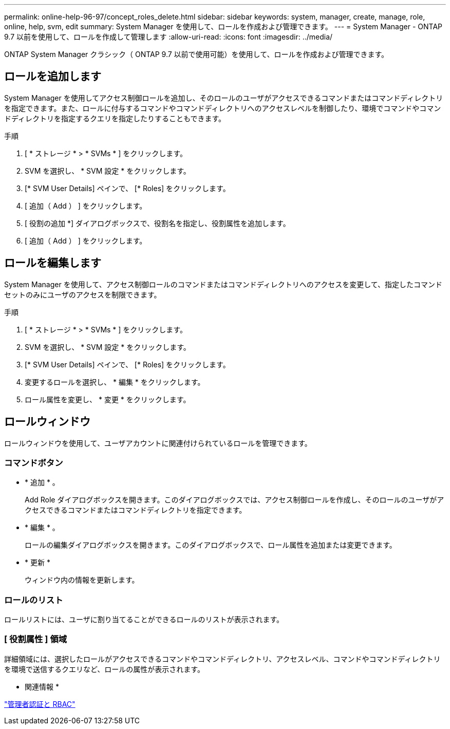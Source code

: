 ---
permalink: online-help-96-97/concept_roles_delete.html 
sidebar: sidebar 
keywords: system, manager, create, manage, role, online, help, svm, edit 
summary: System Manager を使用して、ロールを作成および管理できます。 
---
= System Manager - ONTAP 9.7 以前を使用して、ロールを作成して管理します
:allow-uri-read: 
:icons: font
:imagesdir: ../media/


[role="lead"]
ONTAP System Manager クラシック（ ONTAP 9.7 以前で使用可能）を使用して、ロールを作成および管理できます。



== ロールを追加します

System Manager を使用してアクセス制御ロールを追加し、そのロールのユーザがアクセスできるコマンドまたはコマンドディレクトリを指定できます。また、ロールに付与するコマンドやコマンドディレクトリへのアクセスレベルを制御したり、環境でコマンドやコマンドディレクトリを指定するクエリを指定したりすることもできます。

.手順
. [ * ストレージ * > * SVMs * ] をクリックします。
. SVM を選択し、 * SVM 設定 * をクリックします。
. [* SVM User Details] ペインで、 [* Roles] をクリックします。
. [ 追加（ Add ） ] をクリックします。
. [ 役割の追加 *] ダイアログボックスで、役割名を指定し、役割属性を追加します。
. [ 追加（ Add ） ] をクリックします。




== ロールを編集します

System Manager を使用して、アクセス制御ロールのコマンドまたはコマンドディレクトリへのアクセスを変更して、指定したコマンドセットのみにユーザのアクセスを制限できます。

.手順
. [ * ストレージ * > * SVMs * ] をクリックします。
. SVM を選択し、 * SVM 設定 * をクリックします。
. [* SVM User Details] ペインで、 [* Roles] をクリックします。
. 変更するロールを選択し、 * 編集 * をクリックします。
. ロール属性を変更し、 * 変更 * をクリックします。




== ロールウィンドウ

ロールウィンドウを使用して、ユーザアカウントに関連付けられているロールを管理できます。



=== コマンドボタン

* * 追加 * 。
+
Add Role ダイアログボックスを開きます。このダイアログボックスでは、アクセス制御ロールを作成し、そのロールのユーザがアクセスできるコマンドまたはコマンドディレクトリを指定できます。

* * 編集 * 。
+
ロールの編集ダイアログボックスを開きます。このダイアログボックスで、ロール属性を追加または変更できます。

* * 更新 *
+
ウィンドウ内の情報を更新します。





=== ロールのリスト

ロールリストには、ユーザに割り当てることができるロールのリストが表示されます。



=== [ 役割属性 ] 領域

詳細領域には、選択したロールがアクセスできるコマンドやコマンドディレクトリ、アクセスレベル、コマンドやコマンドディレクトリを環境で送信するクエリなど、ロールの属性が表示されます。

* 関連情報 *

https://docs.netapp.com/us-en/ontap/authentication/index.html["管理者認証と RBAC"^]
